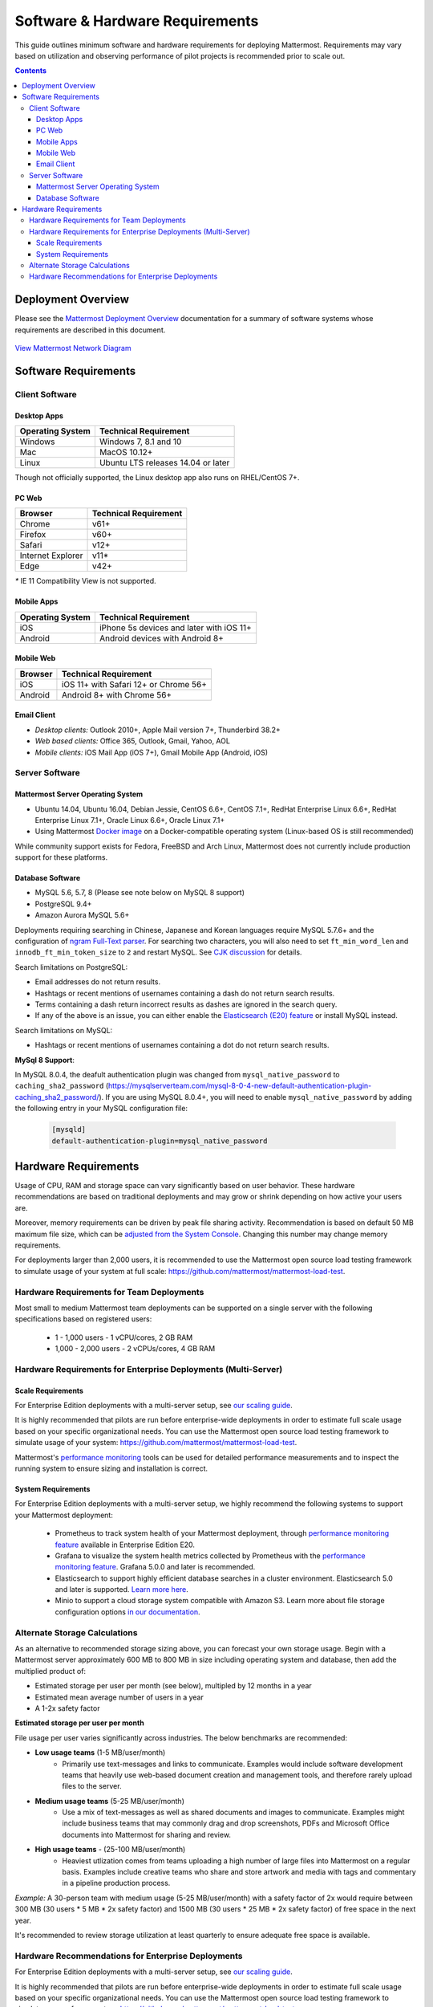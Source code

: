 ..  _requirements:

Software & Hardware Requirements
================================

This guide outlines minimum software and hardware requirements for deploying Mattermost. Requirements may vary based on utilization and observing performance of pilot projects is recommended prior to scale out. 

.. contents::
    :backlinks: top

Deployment Overview
-------------------

Please see the `Mattermost Deployment Overview <http://docs.mattermost.com/deployment/deployment.html>`__ documentation for a summary of software systems whose requirements are described in this document. 

.. figure:: ../images/network.PNG
   :alt: image
`View Mattermost Network Diagram <https://github.com/mattermost/docs/blob/master/source/images/network.PNG>`__

Software Requirements
---------------------

Client Software
~~~~~~~~~~~~~~~

Desktop Apps
^^^^^^^^^^^^^^^^^

.. csv-table::
    :header: "Operating System", "Technical Requirement"

    "Windows", "Windows 7, 8.1 and 10"
    "Mac", "MacOS 10.12+"
    "Linux", "Ubuntu LTS releases 14.04 or later"

Though not officially supported, the Linux desktop app also runs on RHEL/CentOS 7+.

PC Web
^^^^^^^^^^^^^^^^^

.. csv-table::
    :header: "Browser", "Technical Requirement"

    "Chrome", "v61+"
    "Firefox", "v60+"
    "Safari", "v12+"
    "Internet Explorer", "v11*"
    "Edge", "v42+"

`*` IE 11 Compatibility View is not supported. 

Mobile Apps
^^^^^^^^^^^^^^^^^^^^^

.. csv-table::
    :header: "Operating System", "Technical Requirement"

    "iOS", "iPhone 5s devices and later with iOS 11+"
    "Android", "Android devices with Android 8+"

Mobile Web
^^^^^^^^^^^^^^^^^^^^^

.. csv-table::
    :header: "Browser", "Technical Requirement"

    "iOS", "iOS 11+ with Safari 12+ or Chrome 56+"
    "Android", "Android 8+ with Chrome 56+"

Email Client
^^^^^^^^^^^^

-  *Desktop clients:* Outlook 2010+, Apple Mail version 7+, Thunderbird 38.2+
-  *Web based clients:* Office 365, Outlook, Gmail, Yahoo, AOL
-  *Mobile clients:* iOS Mail App (iOS 7+), Gmail Mobile App (Android, iOS)

Server Software
~~~~~~~~~~~~~~~

Mattermost Server Operating System
^^^^^^^^^^^^^^^^^^^^^^^^^^^^^^^^^^

-  Ubuntu 14.04, Ubuntu 16.04, Debian Jessie, CentOS 6.6+, CentOS 7.1+, RedHat Enterprise Linux 6.6+, RedHat Enterprise Linux 7.1+, Oracle Linux 6.6+, Oracle Linux 7.1+
- Using Mattermost `Docker image <https://docs.mattermost.com/install/prod-docker.html>`_ on a Docker-compatible operating system (Linux-based OS is still recommended)

While community support exists for Fedora, FreeBSD and Arch Linux, Mattermost does not currently include production support for these platforms.

Database Software
^^^^^^^^^^^^^^^^^

-  MySQL 5.6, 5.7, 8 (Please see note below on MySQL 8 support)
-  PostgreSQL 9.4+
-  Amazon Aurora MySQL 5.6+

Deployments requiring searching in Chinese, Japanese and Korean languages require MySQL 5.7.6+ and the configuration of `ngram Full-Text parser <https://dev.mysql.com/doc/refman/5.7/en/fulltext-search-ngram.html>`__. For searching two characters, you will also need to set ``ft_min_word_len`` and ``innodb_ft_min_token_size`` to ``2`` and restart MySQL. See `CJK discussion <https://github.com/mattermost/mattermost-server/issues/2033#issuecomment-183872616>`__ for details.

Search limitations on PostgreSQL:

- Email addresses do not return results.
- Hashtags or recent mentions of usernames containing a dash do not return search results.
- Terms containing a dash return incorrect results as dashes are ignored in the search query.
- If any of the above is an issue, you can either enable the `Elasticsearch (E20) feature <https://docs.mattermost.com/deployment/elasticsearch.html>`__ or install MySQL instead.

Search limitations on MySQL:

- Hashtags or recent mentions of usernames containing a dot do not return search results.

**MySql 8 Support**:

In MySQL 8.0.4, the deafult authentication plugin was changed from ``mysql_native_password`` to ``caching_sha2_password`` (https://mysqlserverteam.com/mysql-8-0-4-new-default-authentication-plugin-caching_sha2_password/). If you are using MySQL 8.0.4+, you will need to enable ``mysql_native_password`` by adding the following entry in your MySQL configuration file:

  .. code-block:: text
   
   [mysqld]
   default-authentication-plugin=mysql_native_password

Hardware Requirements
---------------------

Usage of CPU, RAM and storage space can vary significantly based on user behavior. These hardware recommendations are based on traditional deployments and may grow or shrink depending on how active your users are.

Moreover, memory requirements can be driven by peak file sharing activity. Recommendation is based on default 50 MB maximum file size, which can be `adjusted from the System Console <https://docs.mattermost.com/administration/config-settings.html#maximum-file-size>`_. Changing this number may change memory requirements.

For deployments larger than 2,000 users, it is recommended to use the Mattermost open source load testing framework to simulate usage of your system at full scale: `https://github.com/mattermost/mattermost-load-test <https://github.com/mattermost/mattermost-load-test>`_.

Hardware Requirements for Team Deployments
~~~~~~~~~~~~~~~~~~~~~~~~~~~~~~~~~~~~~~~~~~~~

Most small to medium Mattermost team deployments can be supported on a single server with the following specifications based on registered users:

 -  1 - 1,000 users - 1 vCPU/cores, 2 GB RAM
 -  1,000 - 2,000 users - 2 vCPUs/cores, 4 GB RAM

.. _hardware-sizing-for-enterprise:

Hardware Requirements for Enterprise Deployments (Multi-Server)
~~~~~~~~~~~~~~~~~~~~~~~~~~~~~~~~~~~~~~~~~~~~~~~~~~~~~~~~~~~~~~~~

Scale Requirements
^^^^^^^^^^^^^^^^^^^^

For Enterprise Edition deployments with a multi-server setup, see `our scaling guide <https://docs.mattermost.com/deployment/scaling.html>`_.

It is highly recommended that pilots are run before enterprise-wide deployments in order to estimate full scale usage based on your specific organizational needs. You can use the Mattermost open source load testing framework to simulate usage of your system: `https://github.com/mattermost/mattermost-load-test <https://github.com/mattermost/mattermost-load-test>`_.

Mattermost's `performance monitoring <https://docs.mattermost.com/deployment/metrics.html>`_ tools can be used for detailed performance measurements and to inspect the running system to ensure sizing and installation is correct. 

System Requirements
^^^^^^^^^^^^^^^^^^^^

For Enterprise Edition deployments with a multi-server setup, we highly recommend the following systems to support your Mattermost deployment:

   - Prometheus to track system health of your Mattermost deployment, through  `performance monitoring feature <https://docs.mattermost.com/deployment/metrics.html>`_ available in Enterprise Edition E20.
   - Grafana to visualize the system health metrics collected by Prometheus with the  `performance monitoring feature <https://docs.mattermost.com/deployment/metrics.html>`_. Grafana 5.0.0 and later is recommended.
   - Elasticsearch to support highly efficient database searches in a cluster environment. Elasticsearch 5.0 and later is supported. `Learn more here <https://docs.mattermost.com/deployment/elasticsearch.html>`_.
   - Minio to support a cloud storage system compatible with Amazon S3. Learn more about file storage configuration options `in our documentation <https://docs.mattermost.com/administration/config-settings.html#files>`_.

Alternate Storage Calculations
~~~~~~~~~~~~~~~~~~~~~~~~~~~~~~

As an alternative to recommended storage sizing above, you can forecast your own storage usage. Begin with a Mattermost server approximately 600 MB to 800 MB in size including operating system and database, then add the multiplied product of:

-  Estimated storage per user per month (see below), multipled by 12 months in a year
-  Estimated mean average number of users in a year
-  A 1-2x safety factor

**Estimated storage per user per month**

File usage per user varies significantly across industries. The below benchmarks are recommended:

-  **Low usage teams** (1-5 MB/user/month) 
	- Primarily use text-messages and links to communicate. Examples would include software development teams that heavily use web-based document creation and management tools, and therefore rarely upload files to the server.

-  **Medium usage teams** (5-25 MB/user/month) 
	- Use a mix of text-messages as well as shared documents and images to communicate. Examples might include business teams that may commonly drag and drop screenshots, PDFs and Microsoft Office documents into Mattermost for sharing and review.

-  **High usage teams** - (25-100 MB/user/month) 
	- Heaviest utlization comes from teams uploading a high number of large files into Mattermost on a regular basis. Examples include creative teams who share and store artwork and media with tags and commentary in a pipeline production process.

*Example:* A 30-person team with medium usage (5-25 MB/user/month) with a safety factor of 2x would require between 300 MB (30 users \* 5 MB \* 2x safety factor) and 1500 MB (30 users \* 25 MB \* 2x safety factor) of free space in the next year.

It's recommended to review storage utilization at least quarterly to ensure adequate free space is available.

Hardware Recommendations for Enterprise Deployments
~~~~~~~~~~~~~~~~~~~~~~~~~~~~~~~~~~~~~~~~~~~~~~~~~~~~~~~~~

For Enterprise Edition deployments with a multi-server setup, see `our scaling guide <https://docs.mattermost.com/deployment/scaling.html>`_.

It is highly recommended that pilots are run before enterprise-wide deployments in order to estimate full scale usage based on your specific organizational needs. You can use the Mattermost open source load testing framework to simulate usage of your system: `https://github.com/mattermost/mattermost-load-test <https://github.com/mattermost/mattermost-load-test>`_.

Mattermost's `performance monitoring <https://docs.mattermost.com/deployment/metrics.html>`_ tools can be used for detailed performance measurements and to inspect the running system to ensure sizing and installation is correct.
